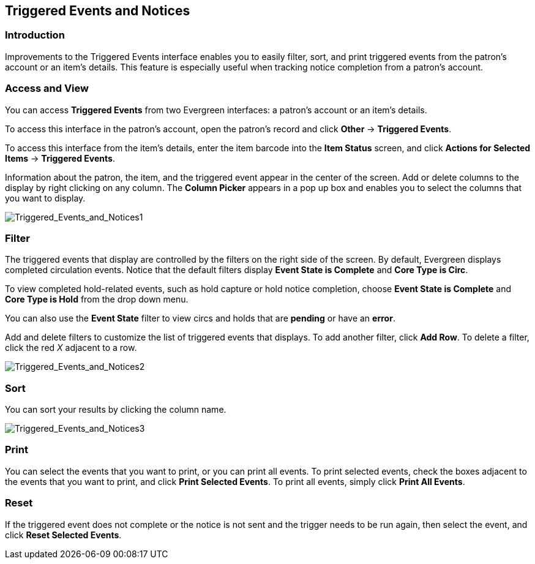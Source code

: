 Triggered Events and Notices
----------------------------

Introduction
~~~~~~~~~~~~

Improvements to the Triggered Events interface enables you to easily filter,
sort, and print triggered events from the patron's account or an item's details.
This feature is especially useful when tracking notice completion from a
patron's account.

Access and View
~~~~~~~~~~~~~~~

You can access *Triggered Events* from two Evergreen interfaces: a patron's
account or an item's details.  

To access this interface in the patron's account, open the patron's record and
click *Other* -> *Triggered Events*.

To access this interface from the item's details, enter the item barcode into
the *Item Status* screen, and click *Actions for Selected Items* -> *Triggered
Events*.

Information about the patron, the item, and the triggered event appear in the
center of the screen.  Add or delete columns to the display by right clicking on
any column. The *Column Picker* appears in a pop up box and enables you to
select the columns that you want to display.

image::media/Triggered_Events_and_Notices1.jpg[Triggered_Events_and_Notices1]

Filter
~~~~~~

The triggered events that display are controlled by the filters on the right
side of the screen.  By default, Evergreen displays completed circulation
events.  Notice that the default filters display *Event State is Complete* and
*Core Type is Circ*.  

To view completed hold-related events, such as hold capture or hold notice
completion, choose *Event State is Complete* and *Core Type is Hold* from the
drop down menu.

You can also use the *Event State* filter to view circs and holds that are
*pending* or have an *error*.

Add and delete filters to customize the list of triggered events that displays.
To add another filter, click *Add Row*.  To delete a filter, click the red _X_
adjacent to a row.

image::media/Triggered_Events_and_Notices2.jpg[Triggered_Events_and_Notices2]

Sort
~~~~

You can sort your results by clicking the column name.

image::media/Triggered_Events_and_Notices3.jpg[Triggered_Events_and_Notices3]


Print
~~~~~

You can select the events that you want to print, or you can print all events.
To print selected events, check the boxes adjacent to the events that you want
to print, and click *Print Selected Events*.  To print all events, simply click
*Print All Events*.

Reset
~~~~~

If the triggered event does not complete or the notice is not sent and the
trigger needs to be run again, then select the event, and click *Reset Selected
Events*.


